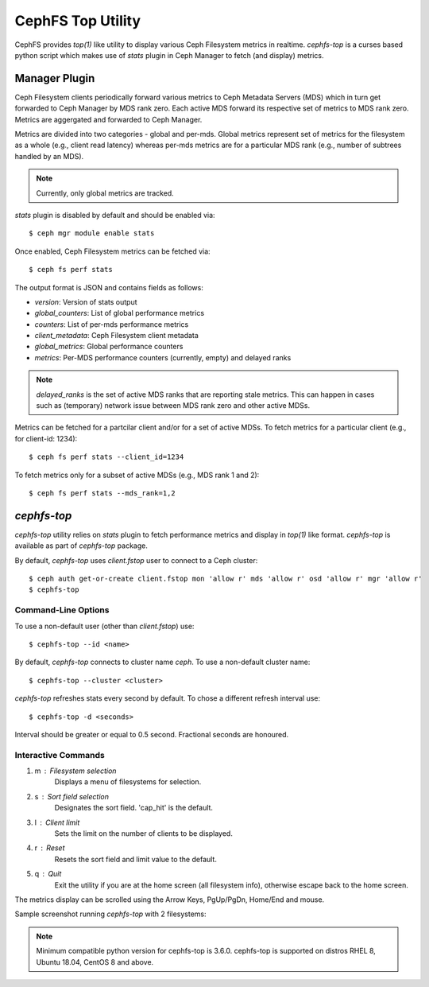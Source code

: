 .. _cephfs-top:

==================
CephFS Top Utility
==================

CephFS provides `top(1)` like utility to display various Ceph Filesystem metrics
in realtime. `cephfs-top` is a curses based python script which makes use of `stats`
plugin in Ceph Manager to fetch (and display) metrics.

Manager Plugin
==============

Ceph Filesystem clients periodically forward various metrics to Ceph Metadata Servers (MDS)
which in turn get forwarded to Ceph Manager by MDS rank zero. Each active MDS forward its
respective set of metrics to MDS rank zero. Metrics are aggergated and forwarded to Ceph
Manager.

Metrics are divided into two categories - global and per-mds. Global metrics represent
set of metrics for the filesystem as a whole (e.g., client read latency) whereas per-mds
metrics are for a particular MDS rank (e.g., number of subtrees handled by an MDS).

.. note:: Currently, only global metrics are tracked.

`stats` plugin is disabled by default and should be enabled via::

  $ ceph mgr module enable stats

Once enabled, Ceph Filesystem metrics can be fetched via::

  $ ceph fs perf stats

The output format is JSON and contains fields as follows:

- `version`: Version of stats output
- `global_counters`: List of global performance metrics
- `counters`: List of per-mds performance metrics
- `client_metadata`: Ceph Filesystem client metadata
- `global_metrics`: Global performance counters
- `metrics`: Per-MDS performance counters (currently, empty) and delayed ranks

.. note:: `delayed_ranks` is the set of active MDS ranks that are reporting stale metrics.
          This can happen in cases such as (temporary) network issue between MDS rank zero
          and other active MDSs.

Metrics can be fetched for a partcilar client and/or for a set of active MDSs. To fetch metrics
for a particular client (e.g., for client-id: 1234)::

  $ ceph fs perf stats --client_id=1234

To fetch metrics only for a subset of active MDSs (e.g., MDS rank 1 and 2)::

  $ ceph fs perf stats --mds_rank=1,2

`cephfs-top`
============

`cephfs-top` utility relies on `stats` plugin to fetch performance metrics and display in
`top(1)` like format. `cephfs-top` is available as part of `cephfs-top` package.

By default, `cephfs-top` uses `client.fstop` user to connect to a Ceph cluster::

  $ ceph auth get-or-create client.fstop mon 'allow r' mds 'allow r' osd 'allow r' mgr 'allow r'
  $ cephfs-top

Command-Line Options
--------------------

To use a non-default user (other than `client.fstop`) use::

  $ cephfs-top --id <name>

By default, `cephfs-top` connects to cluster name `ceph`. To use a non-default cluster name::

  $ cephfs-top --cluster <cluster>

`cephfs-top` refreshes stats every second by default. To chose a different refresh interval use::

  $ cephfs-top -d <seconds>

Interval should be greater or equal to 0.5 second. Fractional seconds are honoured.

Interactive Commands
--------------------

1. m : Filesystem selection
      Displays a menu of filesystems for selection.

2. s : Sort field selection
      Designates the sort field.  'cap_hit' is the default.

3. l : Client limit
      Sets the limit on the number of clients to be displayed.

4. r : Reset
      Resets the sort field and limit value to the default.

5. q : Quit
      Exit the utility if you are at the home screen (all filesystem info),
      otherwise escape back to the home screen.

The metrics display can be scrolled using the Arrow Keys, PgUp/PgDn, Home/End and mouse.

Sample screenshot running `cephfs-top` with 2 filesystems:

.. image:: cephfs-top.png

.. note:: Minimum compatible python version for cephfs-top is 3.6.0. cephfs-top is supported on distros RHEL 8, Ubuntu 18.04, CentOS 8 and above.
